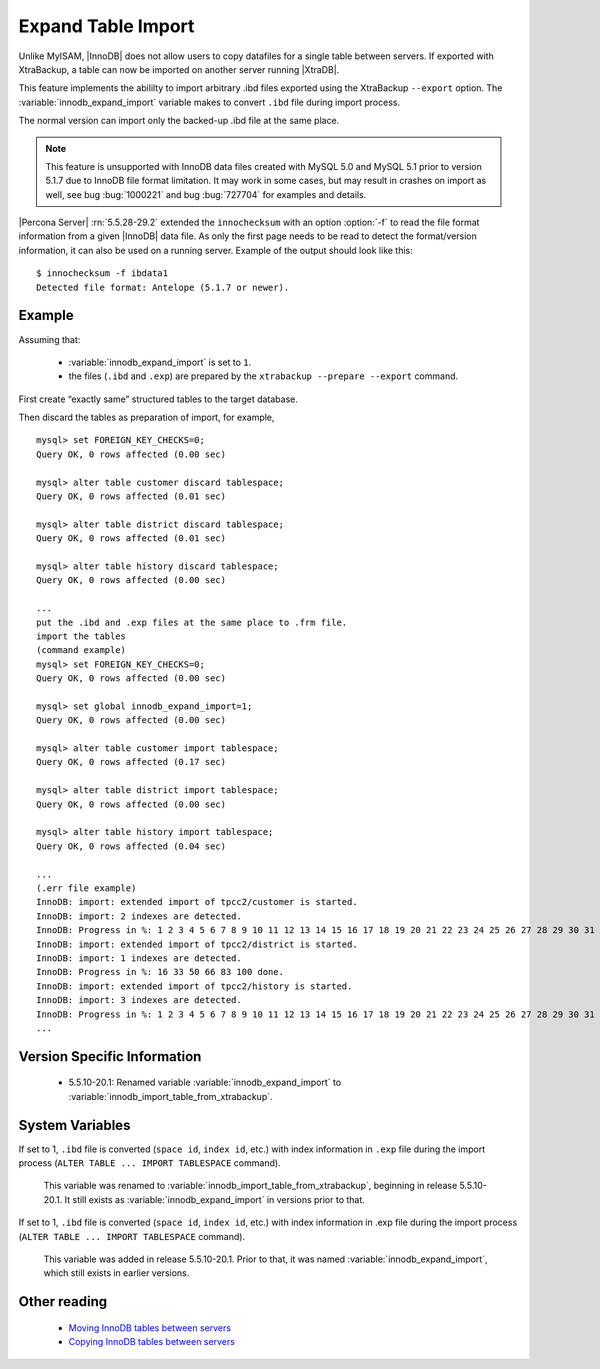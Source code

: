 .. _innodb_expand_import_page:

===================
Expand Table Import
===================

Unlike MyISAM, |InnoDB| does not allow users to copy datafiles for a single table between servers. If exported with XtraBackup, a table can now be imported on another server running |XtraDB|.

This feature implements the abililty to import arbitrary .ibd files exported using the XtraBackup ``--export`` option. The :variable:`innodb_expand_import` variable makes to convert ``.ibd`` file during import process.

The normal version can import only the backed-up .ibd file at the same place.

.. note::

  This feature is unsupported with InnoDB data files created with MySQL 5.0 and MySQL 5.1 prior to version 5.1.7 due to InnoDB file format limitation. It may work in some cases, but may result in crashes on import as well, see bug :bug:`1000221` and bug :bug:`727704` for examples and details.  

|Percona Server| :rn:`5.5.28-29.2` extended the ``innochecksum``  with an option :option:`-f` to read the file format information from a given |InnoDB| data file. As only the first page needs to be read to detect the format/version information, it can also be used on a running server. Example of the output should look like this: :: 

  $ innochecksum -f ibdata1 
  Detected file format: Antelope (5.1.7 or newer).

Example
=======

Assuming that:

  * :variable:`innodb_expand_import` is set to ``1``.

  * the files (``.ibd`` and ``.exp``) are prepared by the ``xtrabackup --prepare --export`` command.

First create “exactly same” structured tables to the target database.

Then discard the tables as preparation of import, for example, ::

  mysql> set FOREIGN_KEY_CHECKS=0;
  Query OK, 0 rows affected (0.00 sec)

  mysql> alter table customer discard tablespace;
  Query OK, 0 rows affected (0.01 sec)

  mysql> alter table district discard tablespace;
  Query OK, 0 rows affected (0.01 sec)

  mysql> alter table history discard tablespace;
  Query OK, 0 rows affected (0.00 sec)

  ...
  put the .ibd and .exp files at the same place to .frm file.
  import the tables
  (command example)
  mysql> set FOREIGN_KEY_CHECKS=0;
  Query OK, 0 rows affected (0.00 sec)

  mysql> set global innodb_expand_import=1;
  Query OK, 0 rows affected (0.00 sec)

  mysql> alter table customer import tablespace;
  Query OK, 0 rows affected (0.17 sec)

  mysql> alter table district import tablespace;
  Query OK, 0 rows affected (0.00 sec)

  mysql> alter table history import tablespace;
  Query OK, 0 rows affected (0.04 sec)

  ...
  (.err file example)
  InnoDB: import: extended import of tpcc2/customer is started.
  InnoDB: import: 2 indexes are detected.
  InnoDB: Progress in %: 1 2 3 4 5 6 7 8 9 10 11 12 13 14 15 16 17 18 19 20 21 22 23 24 25 26 27 28 29 30 31 32 33 34 35 36 37 38 39 40 41 42 43 44 45 46 47 48 49 50 51 52 53 54 55 56 57 58 59 60 61 62 63 64 65 66 67 68 69 70 71 72 73 74 75 76 77 78 79 80 81 82 83 84 85 86 87 88 89 90 91 92 93 94 95 96 97 98 99 100 done.
  InnoDB: import: extended import of tpcc2/district is started.
  InnoDB: import: 1 indexes are detected.
  InnoDB: Progress in %: 16 33 50 66 83 100 done.
  InnoDB: import: extended import of tpcc2/history is started.
  InnoDB: import: 3 indexes are detected.
  InnoDB: Progress in %: 1 2 3 4 5 6 7 8 9 10 11 12 13 14 15 16 17 18 19 20 21 22 23 24 25 26 27 28 29 30 31 32 33 34 35 36 37 38 39 40 41 42 43 44 45 46 47 48 49 50 51 52 53 54 55 56 57 58 59 60 61 62 63 64 65 66 67 68 69 70 71 72 73 74 75 76 77 78 79 80 81 82 83 84 85 86 87 88 89 90 91 92 93 94 95 96 97 98 99 100 done.
  ...

Version Specific Information
============================

  * 5.5.10-20.1:
    Renamed variable :variable:`innodb_expand_import` to :variable:`innodb_import_table_from_xtrabackup`.

System Variables
================

.. variable:: innodb_expand_import

     :version 5.5.10-20.1: Renamed.
     :cli: Yes
     :conf: Yes
     :scope: Global
     :dyn: Yes
     :vartype: ULONG
     :default: 0
     :range: 0-1

If set to 1, ``.ibd`` file is converted (``space id``, ``index id``, etc.) with index information in ``.exp`` file during the import process (``ALTER TABLE ... IMPORT TABLESPACE`` command).

 This variable was renamed to :variable:`innodb_import_table_from_xtrabackup`, beginning in release 5.5.10-20.1. It still exists as :variable:`innodb_expand_import` in versions prior to that.


.. variable:: innodb_import_table_from_xtrabackup

     :version 5.5.10-20.1: Introduced.
     :cli: Yes
     :conf: Yes
     :scope: Global
     :dyn: Yes
     :vartype: ULONG
     :default: 0
     :range: 0-1

If set to 1, ``.ibd`` file is converted (``space id``, ``index id``, etc.) with index information in .exp file during the import process (``ALTER TABLE ... IMPORT TABLESPACE`` command).

 This variable was added in release 5.5.10-20.1. Prior to that, it was named :variable:`innodb_expand_import`, which still exists in earlier versions.


.. Other Information


.. TODO

.. Make |XtraDB| to be enable to export .exp file by itself.

.. Suggestion 2 (expand "alter table ... discard tablespace")
.. New variable “innodb_export_at_discard = [0|1]”. When 1, |XtraDB| close the tablespace cleanly (no data in insertbuffer or to purge) and output .exp file at the same place to the .ibd file instead of deleting .ibd file only (default behavior), when “ALTER TABLE … DISCARD TABLESPACE”.

.. I think The default value should be 1 for safety, because 0 deletes the table data… LOCK TABLE also may be needed before the operation (error when doesn``t have LOCK?).

.. (example: move database named ``example``)

.. Source: (innodb_export_at_discard should be 1)

.. lock all tables in the database ``example``
.. "ALTER TABLE ... DISCARD TABLESPACE" for all tables in ``exmple``
.. unlock all tables in the database ``example``
..  (and we need to get all create table clause (e.g. "mysqldump --no-data"))
.. obtain *.ibd *.exp as exported files
.. Target: (innodb_expand_import should be 1)

.. create all tables in ``example``
.. "ALTER TABLE ... DISCARD TABLESPACE" for all tables in ``exmple``
.. overwrite *.ibd and put *.exp from the Target
.. "ALTER TABLE ... IMPORT TABLESPACE" for all tables in ``exmple``
.. I think making the shell to do the above operations automatically is much easier than implement the new SQLs to do them…

.. Suggestion 1 (at shutdown [too simple... **rejected**...])
.. New variable “innodb_export_exp_at_shutdown = [0|1]”. When 1, |XtraDB| outputs .exp files for all |InnoDB| tables at clean shutdown. (works file_per_table mode inly)

.. XtraDB must treat also .exp files along with .ibd files. (e.g. delete files when delete table)


Other reading
=============

  * `Moving InnoDB tables between servers <http://www.mysqlperformanceblog.com/2009/06/08/impossible-possible-moving-innodb-tables-between-servers/>`_

  * `Copying InnoDB tables between servers <http://www.mysqlperformanceblog.com/2009/07/31/copying-innodb-tables-between-servers/>`_
